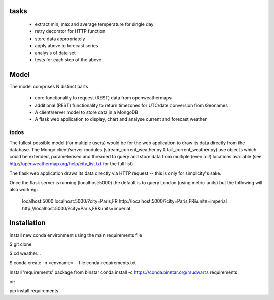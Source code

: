 tasks
--------

  * extract min, max and average temperature for single day
  * retry decorator for HTTP function
  * store data appropriately
  * apply above to forecast series
  * analysis of data set
  * tests for each step of the above

Model
-------

The model comprises N distinct parts

  * core functionality to request (REST) data from openweathermaps
  * additional (REST) functionality to return timezones for UTC/date
    conversion from Geonames
  * A client/server model to store data in a MongoDB
  * A flask web application to display, chart and analyse current
    and forecast weather

todos
^^^^^^
The fullest possible model (for multiple users) would be for the web
application to draw its data directly from the database.  The Mongo
client/server modules (stream_current_weather.py & tail_current_weather.py)
use objects which could be extended, parameterised and threaded to query and
store data from multiple (even all!) locations available
(see http://openweathermap.org/help/city_list.txt for the full list)

The flask web application draws its data directly via HTTP request -- this is
only for simplicity's sake.

Once the flask server is running (localhost:5000) the default is to query
London (using metric units) but the following will also work eg:

      localhost:5000
      localhost:5000/?city=Paris,FR
      http://localhost:5000/?city=Paris,FR&units=imperial
      http://localhost:5000/?city=Paris,FR&units=imperial



Installation
-------------

Install new conda environment using the main requirements file

$ git clone

$ cd weather...

$ conda create -n <envname> --file conda-requirements.txt

Install 'requirements' package from binstar
conda install -c https://conda.binstar.org/rsudwarts requirements

or:

pip install requirements
